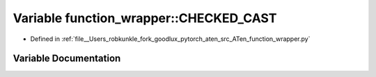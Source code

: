.. _variable_function_wrapper__CHECKED_CAST:

Variable function_wrapper::CHECKED_CAST
=======================================

- Defined in :ref:`file__Users_robkunkle_fork_goodlux_pytorch_aten_src_ATen_function_wrapper.py`


Variable Documentation
----------------------


.. doxygenvariable:: function_wrapper::CHECKED_CAST

